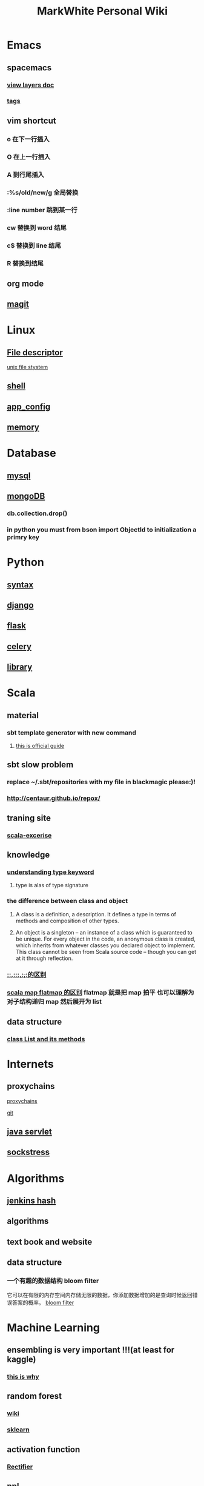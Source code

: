 #+TITLE: MarkWhite Personal Wiki
#+HTML_HEAD: <link rel="stylesheet" href="http://markwh1te.github.io/org.css" type="text/css" >
#+OPTIONS:  ^:nil 

* Emacs
** spacemacs
*** [[https://github.com/syl20bnr/spacemacs/tree/master/layers][view layers doc]]
*** [[https://github.com/syl20bnr/spacemacs/tree/master/layers/%2Btags][tags]]
** vim shortcut
*** o 在下一行插入
*** O 在上一行插入
*** A 到行尾插入
*** :%s/old/new/g 全局替换
*** :line number 跳到某一行
*** cw 替换到 word 结尾
*** c$ 替换到 line 结尾
*** R 替换到结尾
** org mode
** [[https://github.com/syl20bnr/spacemacs/tree/master/layers/%2Bsource-control/git][magit]]
* Linux 
** [[https://zh.wikipedia.org/wiki/%E6%96%87%E4%BB%B6%E6%8F%8F%E8%BF%B0%E7%AC%A6][File descriptor]]
   [[http://events.linuxfoundation.jp/sites/events/files/slides/fd_0.pdf][unix file stystem]]
** [[file:shell.org][shell]]
** [[file:app_config.org][app_config]]
** [[http://stackoverflow.com/questions/5656530/how-to-use-shared-memory-with-linux-in-c][memory]]
* Database
** [[file:mysql.org][mysql]]
** [[file:mongodb.org][mongoDB]]
*** db.collection.drop()
*** in python you must from bson import ObjectId to initialization a primry key 
* Python
** [[file:syntax.org][syntax]]
** [[file:django.org][django]]
** [[file:flask.org][flask]]
** [[file:celery.org][celery]]
** [[file:library.org][library]]
* Scala
** material
*** sbt template generator with new command
**** [[http://www.scala-sbt.org/0.13/docs/sbt-new-and-Templates.html][this is official guide]]
** sbt slow problem
*** replace ~/.sbt/repositories with my file in blackmagic please:)!
*** http://centaur.github.io/repox/
** traning site
*** [[https://www.scala-exercises.org/std_lib/asserts][scala-excerise]]
** knowledge
*** [[http://stackoverflow.com/questions/13052735/is-my-understanding-of-below-scala-code-correct][understanding type keyword]]
**** type is alas of type signature
*** the difference between class and object
**** A class is a definition, a description. It defines a type in terms of methods and composition of other types.
**** An object is a singleton -- an instance of a class which is guaranteed to be unique. For every object in the code, an anonymous class is created, which inherits from whatever classes you declared object to implement. This class cannot be seen from Scala source code -- though you can get at it through reflection.
*** [[https://segmentfault.com/a/1190000005083578][::,:::,:+,+:的区别]]
*** [[http://www.brunton-spall.co.uk/post/2011/12/02/map-map-and-flatmap-in-scala/][scala map flatmap 的区别]]   flatmap 就是把 map 拍平 也可以理解为对子结构递归 map 然后展开为 list
** data structure
*** [[http://www.scala-lang.org/api/2.12.1/scala/collection/immutable/List.html][class List and its methods]]
* Internets
** proxychains
**** [[http://huifeng.me/2015/08/23/ProxyChains-NG-4-OSX-Setting/][proxychains]]
**** [[https://github.com/rofl0r/proxychains-ng][git]]
** [[https://en.wikipedia.org/wiki/Java_servlet][java servlet]]
** [[https://en.wikipedia.org/wiki/Sockstress][sockstress]]
* Algorithms
** [[http://d0evi1.com/wang-jenkins-hash/][jenkins hash]]
** algorithms
** text book and website
** data structure
*** 一个有趣的数据结构 bloom filter 
    它可以在有限的内存空间内存储无限的数据，你添加数据增加的是查询时候返回错误答案的概率。
    [[https://en.wikipedia.org/wiki/Bloom_filter][bloom filter]]
* Machine Learning
** ensembling is very important !!!(at least for kaggle)
*** [[http://mlwave.com/kaggle-ensembling-guide/ ][this is why]]
** random forest
*** [[https://en.wikipedia.org/wiki/Random_forest][wiki]]
*** [[http://scikit-learn.org/stable/modules/generated/sklearn.ensemble.RandomForestClassifier.html][sklearn]]
** activation function
*** [[https://en.wikipedia.org/wiki/Rectifier_(neural_networks)][Rectifier]]
** [[file:npl.org][npl]]
** [[file:tensorflow.org][tensorflow]]
** [[https://en.wikipedia.org/wiki/Scientific_notation][scientific notation]]
*** [[http://stackoverflow.com/questions/26174531/what-is-the-meaning-of-number-1e5][so link]]
* Life
** what worth fighting for
** good youtube vedio
* Scheme
** list 
* Math
** [[https://en.wikipedia.org/wiki/Euclidean_distance][Euclidean Distance]]
*** 常用与 svm 的 kernel,还有 perceptron 的计算中
*** 本质就是向量对自己点乘法然后开根号
** [[https://en.wikipedia.org/wiki/Horner%27s_method][horner's rule]]
   說白了就是瘋狂對 x 提取公因子
# todo
** 多项式公式
** [[https://en.wikipedia.org/wiki/Sigmoid_function][sigmoid_function]]
** [[https://en.wikipedia.org/wiki/Collatz_conjecture][Collatz_conjecture]]
   [[http://www.ericr.nl/wondrous/index.html][website about collatz conjecture]]
** [[http://www.math-prof.com/Calculus_1/Calc_Ch_06.asp][differential calculus]]
* font end
** html boilerplateo

*** [[https://github.com/h5bp/html5-boilerplate][github link]]
** jQuery material
*** [[http://www.w3schools.com/jquery/default.asp][w3schools]]
* resume
** [[file:resume.org][resume]]
* uncollected
** [[file:uncollected.org][uncollected]]
* good quotes
  “If you learn only methods, you’ll be tied to your methods. But if you learn principles, you can devise your own methods.” —Ralph Waldo Emerson
